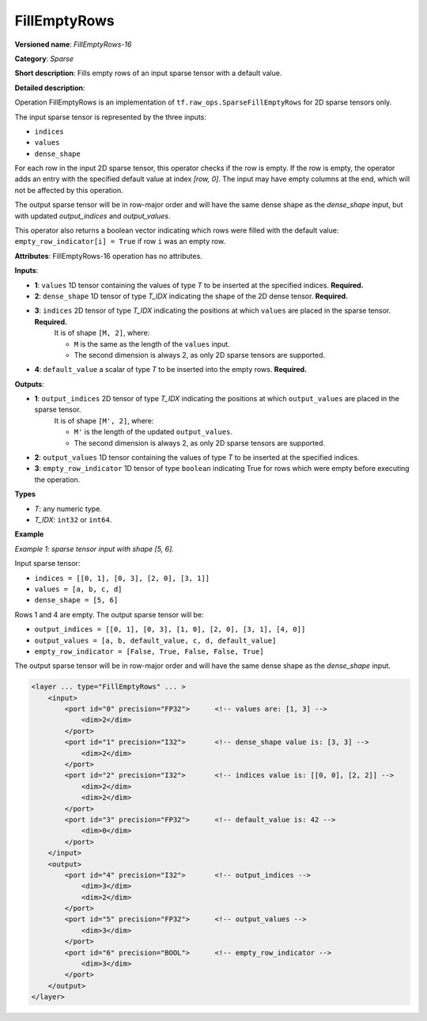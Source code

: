FillEmptyRows
======================


.. meta::
  :description: Learn about FillEmptyRows-16 - a sparse operation, which
                can be performed on four required input tensors.

**Versioned name**: *FillEmptyRows-16*

**Category**: *Sparse*

**Short description**: Fills empty rows of an input sparse tensor with a default value.

**Detailed description**:

Operation FillEmptyRows is an implementation of ``tf.raw_ops.SparseFillEmptyRows`` for 2D sparse tensors only.

The input sparse tensor is represented by the three inputs: 

* ``indices``
* ``values``
* ``dense_shape``

For each row in the input 2D sparse tensor, this operator checks if the row is empty. If the row is empty, the operator adds an entry with the specified default value at index `[row, 0]`. The input may have empty columns at the end, which will not be affected by this operation.

The output sparse tensor will be in row-major order and will have the same dense shape as the `dense_shape` input, but with updated `output_indices` and `output_values`.

This operator also returns a boolean vector indicating which rows were filled with the default value: ``empty_row_indicator[i] = True`` if row ``i`` was an empty row.

**Attributes**: FillEmptyRows-16 operation has no attributes.

**Inputs**:

* **1**: ``values`` 1D tensor containing the values of type *T* to be inserted at the specified indices. **Required.**
* **2**: ``dense_shape`` 1D tensor of type *T_IDX* indicating the shape of the 2D dense tensor. **Required.**
* **3**: ``indices`` 2D tensor of type *T_IDX* indicating the positions at which ``values`` are placed in the sparse tensor. **Required.**
    It is of shape ``[M, 2]``, where:

    * ``M`` is the same as the length of the ``values`` input.
    * The second dimension is always 2, as only 2D sparse tensors are supported.
* **4**: ``default_value`` a scalar of type *T* to be inserted into the empty rows. **Required.**

**Outputs**:

* **1**: ``output_indices`` 2D tensor of type *T_IDX* indicating the positions at which ``output_values`` are placed in the sparse tensor.
    It is of shape ``[M', 2]``, where:

    * ``M'`` is the length of the updated ``output_values``.
    * The second dimension is always 2, as only 2D sparse tensors are supported.
* **2**: ``output_values`` 1D tensor containing the values of type *T* to be inserted at the specified indices.
* **3**: ``empty_row_indicator`` 1D tensor of type ``boolean`` indicating True for rows which were empty before executing the operation.

**Types**

* *T*: any numeric type.
* *T_IDX*: ``int32`` or ``int64``.

**Example**

*Example 1: sparse tensor input with shape [5, 6].*

Input sparse tensor:

* ``indices = [[0, 1], [0, 3], [2, 0], [3, 1]]``
* ``values = [a, b, c, d]``
* ``dense_shape = [5, 6]``

Rows 1 and 4 are empty. The output sparse tensor will be:

* ``output_indices = [[0, 1], [0, 3], [1, 0], [2, 0], [3, 1], [4, 0]]``
* ``output_values = [a, b, default_value, c, d, default_value]``
* ``empty_row_indicator = [False, True, False, False, True]``

The output sparse tensor will be in row-major order and will have the same dense shape as the `dense_shape` input.

.. code-block:: xml

    <layer ... type="FillEmptyRows" ... >
        <input>
            <port id="0" precision="FP32">      <!-- values are: [1, 3] -->
                <dim>2</dim>
            </port>
            <port id="1" precision="I32">       <!-- dense_shape value is: [3, 3] -->
                <dim>2</dim>
            </port>
            <port id="2" precision="I32">       <!-- indices value is: [[0, 0], [2, 2]] -->
                <dim>2</dim>
                <dim>2</dim>
            </port>
            <port id="3" precision="FP32">      <!-- default_value is: 42 -->
                <dim>0</dim>
            </port>
        </input>
        <output>
            <port id="4" precision="I32">       <!-- output_indices -->
                <dim>3</dim>
                <dim>2</dim>
            </port>
            <port id="5" precision="FP32">      <!-- output_values -->
                <dim>3</dim>
            </port>
            <port id="6" precision="BOOL">      <!-- empty_row_indicator -->
                <dim>3</dim>
            </port>
        </output>
    </layer>
